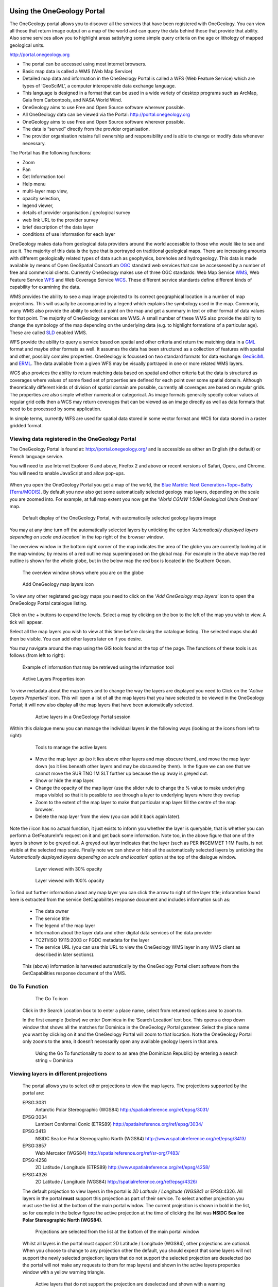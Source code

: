Using the OneGeology Portal
===========================

.. todo::
   Currently taken WMS cookbook 1.4 text removing over-technical detail. Needs to have a general intro to the different kinds of service (WMS, WFS and WCS) service and what sort of things you might be able to  do with them. Probably not covering the kinds of data (traditional geol map, boreholes, minerals) in this section? Should make a generic list of the sorts of functionality a client may provide so can refer to this under each item. Need to consider whether we can actually maintain detailed instructions on more than a couple of examples. And should we? Should be able just to point to software's own documentation on using OGC services. Maybe just make a list with pointer to home page, specific documentation package may have for OGC services (should be standard stuff these days) and any gotchas/special considerations we have noticed for particular examples. The target audience for this section could include a range of levels of IT and geological knowledge and include people just using the services and service providers who also need to understand how their services can be made use of.

.. todo::

   Below introductory paragraph should probably point to some general OneGeology introduction elsewhere on www.onegeology.org to explain the range of data and purpose of OneGeology. We may need to get it written if it doesn't exist right now. We want to refer to purpose, kinds of data that are available or will be in future. This page is where the kinds of viewing, data query etc. that can be done will be introduced.

.. todo::

   List the other parts of www.onegeology.org that will link directly to here. At the moment a sidebar sub-menu "Technical detail for participants" -> "How to use a OneGeology service" and some links from other pages. Also the page http://onegeology.org/portal/portal_uses.html has links to various client pages but it all seems a bit of a repetitive anomaly and something that should be entirely replaced by content here.

The OneGeology portal allows you to discover all the services that have been registered with OneGeology. You can view all those that return image output on a map of the world and can query the data behind those that provide that ability. Also some services allow you to highlight areas satisfying some simple query criteria on the age or lithology of mapped geological units.

http://portal.onegeology.org

- The portal can be accessed using most internet browsers.
- Basic map data is called a WMS (Web Map Service)
- Detailed map data and information in the OneGeology Portal is called a WFS (Web Feature Service) which are types of ‘GeoSciML’, a computer interoperable data exchange language.
- This language is designed in a format that can be used in a wide variety of desktop programs such as ArcMap, Gaia from Carbontools, and NASA World Wind.
- OneGeology aims to use Free and Open Source software wherever possible.
- All OneGeology data can be viewed via the Portal: http://portal.onegeology.org
- OneGeology aims to use Free and Open Source software wherever possible.
- The data is “served” directly from the provider organisation.
- The provider organisation retains full ownership and responsibility and is able to change or modify data whenever necessary.

The Portal has the following functions:

- Zoom
- Pan
- Get Information tool
- Help menu
- multi-layer map view,
- opacity selection,
- legend viewer,
- details of provider organisation / geological survey
- web link URL to the provider survey
- brief description of the data layer
- conditions of use information for each layer


OneGeology makes data from geological data providers around the world accessible to those who would like to see and use it. The majority of this data is the type that is portrayed on traditional geological maps. There are increasing amounts with different geologically related types of data such as geophysics, boreholes and hydrogeology. This data is made available by means of Open GeoSpatial Consortium `OGC <http://www.opengeospatial.org>`_ standard web services that can be accessesed by a number of free and commercial clients. Currently OneGeology makes use of three OGC standards: Web Map Service `WMS <http://www.opengeospatial.org/standards/wms>`_, Web Feature Service `WFS <http://www.opengeospatial.org/standards/wfs>`_ and Web Coverage Service `WCS <http://www.opengeospatial.org/standards/wcs>`_. These different service standards define different kinds of capability for examining the data.

WMS provides the ability to see a map image projected to its correct geographical location in a number of map projections. This will usually be accompanied by a legend which explains the symbology used in the map. Commonly, many WMS also provide the ability to select a point on the map and get a summary in text or other format of data values for that point. The majority of OneGeology services are WMS. A small number of these WMS also provide the ability to change the symbology of the map depending on the underlying data (e.g. to highlight formations of a particular age). These are called `SLD <http://www.opengeospatial.org/standards/sld>`_ enabled WMS.

WFS provide the ability to query a service based on spatial and other criteria and return the matching data in a `GML <http://www.opengeospatial.org/standards/gml>`_ format and maybe other formats as well. It assumes the data has been structured as a collection of features with spatial and other, possibly complex properties. OneGeology is focussed on two standard formats for data exchange: `GeoSciML <http://www.geosciml.org>`_ and `ERML <http://www.earthresourceml.org/>`_. The data available from a given WFS may be visually portrayed in one or more related WMS layers.

WCS also provices the ability to return matching data based on spatial and other criteria but the data is structured as coverages where values of some fixed set of properties are defined for each point over some spatial domain. Although theoretically different kinds of division of spatial domain are possible, currently all coverages are based on regular grids. The properties are also simple whether numerical or categorical. As image formats generally specify colour values at regular grid cells then a WCS may return coverages that can be viewed as an image directly as well as data formats that need to be processed by some application.

In simple terms, currently WFS are used for spatial data stored in some vector format and WCS for data stored in a raster gridded format.

.. todo::

   Should we also mention the CSW for searching metadata about the services in the above list?

Viewing data registered in the OneGeology Portal
-------------------------------------------------

The OneGeology Portal is found at: http://portal.onegeology.org/ and is accessible as either an English (the default) or French language service.

You will need to use Internet Explorer 6 and above, Firefox 2 and above or recent versions of Safari, Opera, and Chrome. You will need to enable JavaScript and allow pop-ups.

   .. todo::

      Need to find an updated link for Blue Marble

When you open the OneGeology Portal you get a map of the world, the `Blue Marble: Next Generation+Topo+Bathy (Terra/MODIS) <http://visibleearth.nasa.gov/view_detail.php?id=7105>`_. By default you now also get some automatically selected geology map layers, depending on the scale you are zoomed into. For example, at full map extent you now get the ‘*World CGMW 1:50M Geological Units Onshore*’ map.

.. figure:: images/newsiteR.jpg
      :width: 600
      :alt: Default display of the OneGeology Portal, with automatically selected geology layers

      Default display of the OneGeology Portal, with automatically selected geology layers image

You may at any time turn off the automatically selected layers by unticking the option ‘*Automatically displayed layers depending on scale and location*’ in the top right of the browser window.

The overview window in the bottom right corner of the map indicates the area of the globe you are currently looking at in the map window, by means of a red outline map superimposed on the global map. For example in the above map the red outline is shown for the whole globe, but in the below map the red box is located in the Southern Ocean.

.. figure:: images/overviewWinr.jpg
      :width: 600
      :alt: The overview window shows where you are on the globe

      The overview window shows where you are on the globe

.. figure:: images/AddLayer.jpg
      :width: 600
      :alt: Click the Add OneGeology map layers icon to open the OneGeology Portal catalogue map layer listing

      Add OneGeology map layers icon

To view any other registered geology maps you need to click on the ‘*Add OneGeology map layers*’ icon to open the OneGeology Portal catalogue listing.

.. figure:: images/newsiteAddLayersR.jpg
      :width: 600
      :alt: OneGeology Portal catalogue map layers listed by Geographic area. Use the options in this window to control which maps are displayed, and how they are displayed

	OneGeology Portal catalogue map layers listed by Geographic area. Use the options in this window to control which maps are displayed, and how they are displayed

Click on the + buttons to expand the levels. Select a map by clicking on the box to the left of the map you wish to view. A tick will appear.

Select all the map layers you wish to view at this time before closing the catalogue listing. The selected maps should then be visible. You can add other layers later on if you desire.

You may navigate around the map using the GIS tools found at the top of the page. The functions of these tools is as follows (from left to right):

.. figure:: images/IconsGIS.jpg
      :height: 915
      :alt: GIS tools

      GIS tools

   * Zoom in — click on this image and then click on the world background map to zoom in centred on the clicked location. Click and drag a rectangle to zoom to a specific area.
   * Zoom out — click on this image and then click on the world background map to zoom out centred on the clicked location. Click and drag a rectangle to zoom out from a specific area
   * View full global extent — click this image to start again with a view of the full world background map.
   * Pan by clicking and dragging the map to move — click this image and then click and drag on the map to move to a different area (north, west, etc)
   * Return back to previous map view
   * If you have gone back to a previous view, you may use this tool to go forward.
   * Use this tool to get more information about the active map layers (this is termed a GetFeatureInfo request). Select the tool and click the map to open up a new window with detailed information about the geology at that point. The information returned and format of the information varies from map to map and layer to layer dependant upon how much information the provider organization wishes to display and the capabilities of the service.

.. figure:: images/GetFInfoR.jpg
      :alt: Example of information that may be retrieved using the information tool
      :width: 600

      Example of information that may be retrieved using the information tool

.. figure:: images/ViewProps.jpg
      :width: 50
      :height: 50
      :alt: Active Layers Properties icon

      Active Layers Properties icon

To view metadata about the map layers and to change the way the layers are displayed you need to Click on the ‘*Active Layers Properties*’ icon. This will open a list of all the map layers that you have selected to be viewed in the OneGeology Portal; it will now also display all the map layers that have been automatically selected.

   .. figure:: images/activelayers1r.jpg
      :width: 600
      :alt: Active layers in a OneGeology Portal session

      Active layers in a OneGeology Portal session

Within this dialogue menu you can manage the individual layers in the following ways (looking at the icons from left to right):

   .. figure:: images/activelayers1detail.jpg
      :width: 500
      :alt: Tools to manage the active layers

      Tools to manage the active layers

   * Move the map layer up (so it lies above other layers and may obscure them), and move the map layer down (so it lies beneath other layers and may be obscured by them).  In the figure we can see that we cannot move the SUR TNO 1M SLT further up because the up away is greyed out.
   * Show or hide the map layer.
   * Change the opacity of the map layer (use the slider rule to change the % value to make underlying maps visible) so that it is possible to see through a layer to underlying layers where they overlap
   * Zoom to the extent of the map layer to make that particular map layer fill the centre of the map browser.
   * Delete the map layer from the view (you can add it back again later).

Note the *i* icon has no actual function, it just exists to inform you whether the layer is queryable, that is whether you can perform a GetFeatureInfo request on it and get back some information.  Note too, in the above figure that one of the layers is shown to be greyed out.  A greyed out layer indicates that the layer (such as PER INGEMMET 1:1M Faults, is not visible at the selected map scale.  Finally note we can show or hide all the automatically selected layers by unticking the ‘*Automatically displayed layers depending on scale and location*’ option at the top of the dialogue window.

   .. figure:: images/9.jpg
      :width: 600
      :alt: Layer viewed with 30% opacity
      :figclass: right

      Layer viewed with 30% opacity

   .. figure:: images/8.jpg
      :width: 600
      :alt: Layer viewed with 100% opacity
      :figclass: left

      Layer viewed with 100% opacity

To find out further information about any map layer you can click the arrow to right of the layer title; inforamtion found here is extracted from the service GetCapabilites response document and includes information such as:

   * The data owner
   * The service title
   * The legend of the map layer
   * Information about the layer data and other digital data services of the data provider
   * TC211/ISO 19115:2003 or FGDC metadata for the layer
   * The service URL (you can use this URL to view the OneGeology WMS layer in any WMS client as described in later sections).

   .. figure:: images/GetCapInfoR.jpg
      :width: 600
      :alt: Example of GetCapabilities data that may be obtained from the Active Layer properties dialogue, with pop-up legend from the Legend link

       Example of GetCapabilities data that may be obtained from the Active Layer properties dialogue, with pop-up legend from the Legend link

   .. figure:: images/GetCapInfoR2.jpg
      :width: 600
      :alt: Example of GetCapabilities data that may be obtained from the Active Layer properties dialogue, with pop-up legend from the Legend link

       Example of GetCapabilities data that may be obtained from the Active Layer properties dialogue, with pop-up legend from the Legend link


   This (above) information is harvested automatically by the OneGeology Portal client software from the GetCapabilities response document of the WMS.

Go To Function
---------------

   .. figure:: images/searchlocation.jpg
      :width: 500
      :alt: The Go To icon

      The Go To icon

   Click in the Search Location box to to enter a place name, select from returned options area to zoom to.

   In the first example (below) we enter Dominica in the ‘Search Location’ text box.  This opens a drop down window that shows all the matches for Dominica in the OneGeology Portal gazeteer.  Select the place name you want by clicking on it and the OneGeology Portal will zoom to that location.  Note the OneGeology Portal only zooms to the area, it doesn’t necessarily open any available geology layers in that area.

   .. figure:: images/gotodomTr.jpg
      :width: 600
      :alt: Using the Go To functionality to zoom to an area (the Dominican Republic) by entering a search string

      Using the Go To functionality to zoom to an area (the Dominican Republic) by entering a search string ~ Dominica


Viewing layers in different projections
----------------------------------------

   The portal allows you to select other projections to view the map layers.  The projections supported by the portal are:

   EPSG:3031
     Antarctic Polar Stereographic (WGS84) http://spatialreference.org/ref/epsg/3031/
   EPSG:3034
     Lambert Conformal Conic (ETRS89) http://spatialreference.org/ref/epsg/3034/
   EPSG:3413
     NSIDC Sea Ice Polar Stereographic North (WGS84) http://www.spatialreference.org/ref/epsg/3413/
   EPSG:3857
     Web Mercator (WGS84) http://spatialreference.org/ref/sr-org/7483/
   EPSG:4258
     2D Latitude / Longitude (ETRS89) http://www.spatialreference.org/ref/epsg/4258/
   EPSG:4326
     2D Latitude / Longitude (WGS84) http://spatialreference.org/ref/epsg/4326/

   The default projection to view layers in the portal is *2D Latitude / Longitude (WGS84)* or EPSG:4326.  All layers in the portal **must** support this projection as part of their service.  To select another projection you must use the list at the bottom of the main portal window.  The current projection is shown in bold in the list, so for example in the below figure the active projection at the time of clicking the list was **NSIDC Sea Ice Polar Stereographic North (WGS84)**.

   .. figure:: images/ChangingProjection.jpg
      :width: 403
      :height: 162
      :alt: Projections are selected from the list at the bottom of the main portal window

      Projections are selected from the list at the bottom of the main portal window

   Whilst all layers in the portal must support 2D Latitude / Longitude (WGS84), other projections are optional.  When you choose to change to any projection other the default, you should expect that some layers will not support the newly selected projection; layers that do not support the selected projection are deselected (so the portal will not make any requests to them for map layers) and shown in the active layers properties window with a yellow warning triangle.

   .. figure:: images/LayersWithoutProjectionRequested.jpg
      :width: 400
      :alt: Active layers that do not support the projection are deselected and shown with a warning triangle

      Active layers that do not support the projection are deselected and shown with a warning triangle

   In many cases viewing the OneGeology layers in the default projection is sufficient, but in some cases, for example when you are dealing with layers close to the poles, a differnt projection better shows the data.  For example compare the two images below showing map layers for Antarctica and surrounding regions.  In the first example we have the default projection that shows Antarctica as a distorted strip of land at the  bottom of the flattened globe.

   .. figure:: images/defaultViewSouthernHemisphere.jpg
      :width: 600
      :alt: Map layers from the Southern hemisphere showing in the the standard 2D Latitude / Longitude (WGS84) ~ EPSG:4326 projection

      Map layers from the Southern hemisphere showing in the the standard 2D Latitude / Longitude (WGS84) ~ EPSG:4326 projection

   In the second example, we have the same map layers shown in *the Antarctic Polar Stereographic (WGS84)* projection that shows Antarctica as it should be, as a single land mass.  Note that the portal uses a different backdrop for this projection than that used for the default projection, namely the `Landsat Image Mosaic of Antarctica (LIMA). <https://lima.usgs.gov>`_ Note too that this LIMA backdrop does not extend much further than the Antarctica land mass, so whilst there are map layers that support this projection other than Antarctica, for example the Falkland Islands (Malvinas) layers, there is currently no backdrop for these map layer extents.

   .. figure:: images/Antarctic-projection-example2.jpg
      :width: 600
      :alt: Map layers from the Southern hemisphere showing in the Antarctic Polar Stereographic (WGS84) ~ EPSG:3031 projection

      Map layers from the Southern hemisphere showing in the Antarctic Polar Stereographic (WGS84) ~ EPSG:3031 projection

   Examples of other map layers in other projections are shown below:

   NSIDC Sea Ice Polar Stereographic North (WGS84)

   .. figure:: images/NSIDC-projection-exampleCropped.jpg
      :width: 600
      :alt: Map layer displayed in NSIDC Sea Ice Polar Stereographic North (WGS84) projection

      Map layer displayed in NSIDC Sea Ice Polar Stereographic North (WGS84) projection

   Web Mercator (WGS84)

   .. figure:: images/SphericalMercator-example.jpg
      :width: 600
      :alt: Map layers displayed in Web Mercator (WGS84) projection

      Map layers displayed in Web Mercator (WGS84) projection

   2D Latitude / Longitude (ETRS89)

   .. figure:: images/ETRS89-2D-example.jpg
      :width: 600
      :alt: Map layers displayed in 2D Latitude / Longitude (ETRS89) projection

      Map layers displayed in 2D Latitude / Longitude (ETRS89) projection

Note that when using the ETRS-89 based projections you will not be able to zoom out (or pan the map) wider than than the intended extent of the projection.

Reviewing external map data
----------------------------

   You may also use the OneGeology Portal client to review other WMS services, either as check of your own service before requesting that it is added to the OneGeology Portal catalogue, or to view any other data services that you discover.

   You add additional WMS services using the ‘Add external layers’ option and adding the service URL (without any request parameters).

   .. figure:: images/ViewExternals1r.jpg
      :width: 400
      :alt: Using the Add external layers functionality.  Use this to review your own map service before requesting it to be formally added to the OneGeology Portal

      Using the Add external layers functionality.  Use this to review your own map service before requesting it to be formally added to the OneGeology Portal

   Select the layers you want to display in the OneGeology Portal by ticking the boxes on the left of the layer name.  You can also select the WMS version (i.e. either version 1.3.0 or version 1.1.1) you would like to view (or test), by using the radio buttons on the right of the layer name.

   A service or layer added using the external layers functionality is only visible to you, and is only available for your active session.

Exporting to Keyhole Markup Language (KML)
------------------------------------------

   *KML* is a file format used to display geographic data in an Earth browser such as Google Earth, Google Maps. It is an XML–based language schema for expressing geographic annotation and visualization on existing or future Web-based, two-dimensional maps and  three-dimensional Earth browsers. KML was developed for use with Google Earth, which was originally named Keyhole Earth Viewer. It was created by Keyhole Inc, which was acquired by Google in 2004, but is now an internationally recognized standard by the Open Geospatial Consortium (OGC) in it’s version 2.2 form.

   You may export the contents of any active map service to KML to allow you to view those layers in Google Earth (or other applications that support the KML format).

   * Click the Save KML context button
   * Enter a file name of your choice that you will save the KML as, and click OK.

   .. figure:: images/Save2KML1r.jpg
      :width: 400
      :alt: Using the Export to KML option to view your map in Google Earth

      Using the Export to KML option to view your map in Google Earth

   Once the KML file has been created you can save it or choose to immediately open the data in Google Earth.

Creating and using Web Map Context (WMC) documents
--------------------------------------------------

   Saving your current OneGeology Portal view as a Web Map Context document is an easy way to save your personal data view and allows you to open the same view again at a later date.  This avoids the need to keep adding layers to the view each time you enter the OneGeology Portal. This is most useful if viewing a large number of layers at any one time.

   This also allows you to share your map session with other people, either by giving them a copy of the file, or by making the file available on a public web server.

   ‘\ `Web Map Context Documents <http://www.opengeospatial.org/standards/wmc>`_\ ’ is an OGC specification and any WMC document created in the OneGeology Portal should be usable in a number of client software applications.

Saving your context file
^^^^^^^^^^^^^^^^^^^^^^^^^^^^^

   * Click the Save WMC context button to create a WMC document
   * Enter a file name of your choice that you will save the WMC as, and click OK.

   Note when naming your Web Map Context document(which is in XML format) you should provide only the name and not the file ending, for example, if you name a file ‘*IrelandGeology*’ in the dialog box the resultant file will be called ‘*IrelandGeology.xml*’. If you do add a file ending you will still get an .xml file suffix, for example if you name your file ‘*IrelandGeology.wmc*’ the resultant file will be called ‘*IrelandGeology.wmc.xml*’

   .. figure:: images/Save2wmcR.jpg
      :width: 400
      :alt: Using the Save WMC context option to save your map settings

      Using the Save WMC context option to save your map settings

   This will create a Web Map Context document containing all the geology maps you currently have added to the OneGeology Portal and the Blue Marble base layer, but will not currently add any of the layers that were automatically selected.

Opening a Web Map Context file in the OneGeology Portal
^^^^^^^^^^^^^^^^^^^^^^^^^^^^^^^^^^^^^^^^^^^^^^^^^^^^^^^^

   To open a Web Map Context document in the OneGeology Portal, you need to select the ‘*Load a WMC context*’ menu option (folder icon)

   You have the choice to ‘*Load a Context file (WMC)*’ that you have already saved on your PC, or to use a ‘*Context URL*’, that is a Web Map Context file that has been made available on some web server (as in this figure example).  You also have the option to keep the layers that are already loaded in you map, or to just view the layers in the context file (which is the default option).  Note that currently you still get the automatically selected layers showing, even if you chose not to keep the layers already added.

   .. figure:: images/loadWMC.jpg
      :width: 400
      :alt: Loading a Web Map Context document

      Loading a Web Map Context document

   When you have made your selection, click the ‘*Load*’ button to load the context file and view the saved map session.

   Alternatively you can use the external Web Map Context URL as a parameter value to append to the OneGeology Portal URL, to automatically open the map session captured in context file.  This functionality is particularly useful if you want to provide a link to the OneGeology Portal (on a website or in an email to someone) with your map automatically showing.

   To do this you need to send a request like:

   `f |url| <http://portal.onegeology.org/?language=eng&method=addExternalContext&url=http://ogc.bgs.ac.uk/wmc/IrelandGeologyEdited-wmc.xml>`_

   .. |url| raw:: html

      http://portal.onegeology.org/?<br/>
      language=eng&amp;<br/>
      method=addExternalContext&amp;<br/>
      url=http://ogc.bgs.ac.uk/wmc/IrelandGeologyEdited-wmc.xml


Opening a WMC file in other clients
^^^^^^^^^^^^^^^^^^^^^^^^^^^^^^^^^^^^

   Other clients are known to support Web Map Context documents, for example we could load the example file (http://ogc.bgs.ac.uk/wmc/IrelandGeologyEdited-wmc.xml) in an OpenLayers client like the one at http://openlayers.org/dev/examples/wmc.html.  Here we need to copy the contents of the file into the form window and click on the ‘*read as new map*’ button to view our map.

   .. figure:: images/WMConOLr.jpg
      :width: 600
      :alt: Using a OneGeology Portal WMC document in an OpenLayers client

      Using a OneGeology Portal WMC document in an OpenLayers client

Known issues
^^^^^^^^^^^^

   If when you load your Web Map Context file you get an error, you should check that the file has the correct XML header, this is because some browsers are known to add an additional XML line at the top of the document when creating the file.  So if you see the following lines at the top of your document:

   .. code-block:: xml

      <?xml version="1.0" encoding="utf-8" ?>
        <?xml version="1.0"?>

   You will need to edit it so that is appears as:

   .. code-block:: xml

      <?xml version="1.0" encoding="utf-8" ?>

Using the analysis tools
----------------------------------

We may use the ‘*Active Layers Properties*’ to discover further information about any of our active layers in a map session.  Information that may be revealed in this dialogue is that the layer is available for ‘*Analysis*’, as in the below example.

.. figure:: images/ThematicAnal.jpg
   :width: 600
   :alt: Layer properties dialogue, showing analysis functionality is available in an active layer.

   Layer properties dialogue, showing analysis functionality is available in an active layer.

The thematic analysis tool has two principal functions.  The first is an analysis of map features available in an associated GeoSciML WFS, (Supported v4.0 and v3.2);

Click on the ‘*Analysis*’ button to show the options available for the layer.  For example for the New Zealand service layer, "NZL GNS 1:1M Geological Units (GeoSciML WFS)", there is a *Portrayal* service and *Statistics* functionality enabled.

.. figure:: images/ThematicAnalysisSelection.jpg
   :width: 600
   :alt: Thematic analysis options dialog

   Thematic analysis options dialog

GeoSciML-Portrayal
^^^^^^^^^^^^^^^^^^^

The analysis tool offers you two ways to filter your map, you can filter by lithology or you can filter by age via nested hierarchical dropdowns. The initial view shows the top level filters, simply "Filter by lithology" and "Filter by age".

If we select "Filter by lithology" we will see a search bar and heirarchical nested GeoSciML vocablary, starting at "*Compound material*"

.. figure:: images/ThematicAnalysisQueryBuilder.jpg
   :width: 600
   :alt: The portrayal analysis query builder window

   The portrayal analysis query builder window

The values for the lithology filter options are taken from the `CGI Simple Lithology controlled vocabulary <http://resource.geosciml.org/static/vocabulary/cgi/201211/simplelithology.html>`_.

and in the age filter window the initial view shows the ‘*Phanerozoic*’ and ‘*Precambrian*’ options.
These options reflect the structure of the underlying controlled vocabularies.

The values for the age filter options come from the ICS 2012 Geologic timescale vocabularies, for example, `Phanerozoic <http://resource.geosciml.org/classifier/ics/ischart/Phanerozoic>`_ or `Precambrian <http://resource.geosciml.org/classifier/ics/ischart/Precambrian>`_.

In any window you can refine your selection by drilling down into the hierarchy, and then clicking on an option box to make your filter selection. In the above figure example, we have expanded the lithology view options by first clicking on the white arrow next to the ‘*Compound material*’ option (the arrow turns black on such a selection).  Similarly, we have expanded the age filter options by first selecting the ‘*Phanerozoic*’ then ‘*Paleozoic*’.  We haven’t yet made any selection on what we want to filter, but instead we are just exploring the available options by which we could filter.

.. figure:: images/ThematicAnalysisQueryBuilderSearch.jpg
   :width: 400
   :alt: Searching the controlled vocabularies

   Searching the controlled vocabularies

As well as drilling down through the hierarchy progressively to find the term you wish to filter by, you can also search for terms directly by entering the search term in the box at the top of the respective Age and Lithology windows, then clicking the magnifying glass icon.  For example in the above example we have searched the Lithology vocabulary for ‘*Sand*’ and the Age vocabularies for the term ‘*Tonian*’.   To search for another term use the X icon to clear the old search term, or just start typing a new term in the search window. Note that even though there are exact matches for both terms the search shows partial matches as well.  Again, at this stage we have not made any selection by which to filter.


.. figure:: images/ThematicAnalysisSelectionByAge.jpg
   :width: 400
   :alt: Generating an automatic SLD file to filter by age (Pleistocene) in the Delaware WMS

   Generating an automatic SLD file to filter by age (Pleistocene) in the Delaware WMS

In this (above) example we have selected the Delaware WMS service ‘*US-DE DGS 100k Surficial Geology*’ layer, which has GeoSciML-Portrayal v2.0 attribution.  We then decided to filter by age, looking to view only those geology polygons that are attributed as belonging to the Pleistocene (by ticking the options window to the left of the term).  Then we select a colour with which to apply to all the polygons that match the age criteria, the tool generates an external SLD file like the one below:

    .. code-block:: xml

       <sld:StyledLayerDescriptor
       version="1.0.0"
       xmlns="http://www.opengis.net/ogc"
       xmlns:sld="http://www.opengis.net/sld"
       xmlns:ogc="http://www.opengis.net/ogc"
       xmlns:gml="http://www.opengis.net/gml"
       xmlns:xsi="http://www.w3.org/2001/XMLSchema-instance"
       xsi:schemaLocation="http://www.opengis.net/sld
         http://schemas.opengis.net/sld/1.0.0/StyledLayerDescriptor.xsd">
         <sld:NamedLayer>
           <sld:Name>US-DE_DGS_100k_Surficial_Geology</sld:Name>
             <sld:UserStyle>
               <sld:FeatureTypeStyle>
                 <sld:Rule>
                   <ogc:Filter>
                     <ogc:Or>
                       <ogc:PropertyIsEqualTo>
                         <ogc:PropertyName>representativeAge_uri</ogc:PropertyName>
                         <ogc:Literal>
                           http://resource.geosciml.org/classifier/ics/ischart/Pleistocene
                         </ogc:Literal>
                       </ogc:PropertyIsEqualTo>
                       <ogc:PropertyIsEqualTo>
                         <ogc:PropertyName>representativeAge_uri</ogc:PropertyName>
                         <ogc:Literal>
                           http://resource.geosciml.org/classifier/ics/ischart/Calabrian
                         </ogc:Literal>
                       </ogc:PropertyIsEqualTo>
                       <ogc:PropertyIsEqualTo>
                         <ogc:PropertyName>representativeAge_uri</ogc:PropertyName>
                         <ogc:Literal>
                           http://resource.geosciml.org/classifier/ics/ischart/Gelasian
                         </ogc:Literal>
                       </ogc:PropertyIsEqualTo>
                       <ogc:PropertyIsEqualTo>
                         <ogc:PropertyName>representativeAge_uri</ogc:PropertyName>
                         <ogc:Literal>
                           http://resource.geosciml.org/classifier/ics/ischart/Ionian
                         </ogc:Literal>
                       </ogc:PropertyIsEqualTo>
                       <ogc:PropertyIsEqualTo>
                         <ogc:PropertyName>representativeAge_uri</ogc:PropertyName>
                         <ogc:Literal>
                           http://resource.geosciml.org/classifier/ics/ischart/UpperPleistocene
                         </ogc:Literal>
                       </ogc:PropertyIsEqualTo>
                     </ogc:Or>
                   </ogc:Filter>
                 <sld:PolygonSymbolizer>
                   <sld:Fill>
                     <sld:CssParameter name="fill">#3366FF</sld:CssParameter>
                   </sld:Fill>
                 </sld:PolygonSymbolizer>
               </sld:Rule>
             </sld:FeatureTypeStyle>
           </sld:UserStyle>
         </sld:NamedLayer>
       </sld:StyledLayerDescriptor>

When this external customized SLD file has been generated for our age filter selection, the OneGeology Portal then makes a new `GetMap request referencing this SLD <http://maps.dgs.udel.edu/geoserver/DGS_Surficial_and_Contact_Geology/wms?service=WMS&TRANSPARENT=TRUE&version=1.3.0&request=GetMap&STYLES=&EXCEPTIONS=INIMAGE&FORMAT=image/png&CRS=EPSG%3A4326&SLD=http%3A%2F%2Fogc.bgs.ac.uk%2Fsld%2F20130628_1372432351566_OpenLayers.Layer.WMS_991.sld&SAVEDLAYERS=US-DE_DGS_100k_Surficial_Geology&BBOX=39.57931760121924,-75.79289049774037,39.784397224903465,-75.45691470533502&WIDTH=1250&HEIGHT=763&>`_ for our area of selection like:

  .. code-block:: text

      http://maps.dgs.udel.edu/geoserver/DGS_Surficial_and_Contact_Geology/wms?
        SERVICE=WMS&
        TRANSPARENT=TRUE&
        VERSION=1.3.0&
        REQUEST=GetMap&
        STYLES=&
        EXCEPTIONS=INIMAGE&
        FORMAT=image/png&
        CRS=EPSG%3A4326&
        SLD=http://portal.onegeology.org/slds/20130628_1372432351566_OpenLayers.Layer.WMS_991.sld&
        SAVEDLAYERS=US-DE_DGS_100k_Surficial_Geology&
        BBOX=39.57931760121924,-75.79289049774037,39.784397224903465,-75.45691470533502&
        WIDTH=1250&
        HEIGHT=763&

The resultant custom map (with the GeoSciML-Portrayal filter for Pleistocene polygons applied) is shown below:

      .. figure:: images/ThematicAnalysisSelectionByAgeResult.jpg
         :width: 600
         :alt: Pleistocene geology polygons

         Pleistocene geology polygons

Similarly, we could filter for some other GeoSciML-Portrayal attribution in the map, such as lithology, or a combination of lithology and age.

The generated external SLD will be available on the OneGeology portal server for a least one day, but no longer than one week.  In the age filter example above we have taken a copy of the generated SLD and put it on the BGS WMS server for long term reference.

ERML-Lite-Portrayal
^^^^^^^^^^^^^^^^^^^

The analysis window offers you

.. figure:: images/ERML1.JPG
   :width: 600
   :alt: ERML layer displayed

   ERML layer displayed

.. figure:: images/ERML2.JPG
   :width: 600
   :alt: ERML layer analysis tab highlighted

   ERML layer analysis tab highlighted

.. figure:: images/ERML3.JPG
   :width: 400
   :alt: ERML Analysis tab detail

   ERML Analysis tab detail

.. figure:: images/ERML4.JPG
   :width: 600
   :alt: ERML Analysis tab - selection of commodity - Copper

   ERML Analysis tab - selection of commodity - Copper

.. figure:: images/ERML5.JPG
   :width: 300
   :alt: ERML Analysis tab - selection of commodity - Copper. Portrayal button location.

   ERML Analysis tab - selection of commodity - Copper. Portrayal button location.

.. figure:: images/ERML6.JPG
   :width: 600
   :alt:  ERML Analysis results of Copper selection.

   ERML Analysis results of Copper selection

.. figure:: images/ERML7.JPG
   :width: 600
   :alt: ERML Analysis results of deposit selection.

   ERML Analysis results of deposit selection.

Summary Statistics
^^^^^^^^^^^^^^^^^^^

The statistics functionality (Full statistics and Lithology statistics) of the Thematic analysis tools are coupled to a WFS associated with a WMS Layer, as identified by the presence of a **GeoSciML32_wfs_age_or_litho_queryable** keyword in the layer metadata

If the OneGeology Portal detects that your selected layer has an associated GeoSciML v3.2 WFS, then when you open the Thematic analysis window you will see the Full statistics, and Lithology statistics buttons will be highlighted in green, if not the buttons will be greyed out and you will not be able to use these analyses tools.

.. figure:: images/STATS1.JPG
   :width: 600
   :alt: ERML Analysis results of deposit selection.

   ERML Analysis results of deposit selection.

.. figure:: images/STATS2.JPG
   :width: 600
   :alt: ERML Analysis results of deposit selection.

   ERML Analysis results of deposit selection.

.. figure:: images/STATS3.JPG
   :width: 600
   :alt: ERML Analysis results of deposit selection.

   ERML Analysis results of deposit selection.

.. figure:: images/STATS4.JPG
   :width: 600
   :alt: ERML Analysis results of deposit selection.

   ERML Analysis results of deposit selection.

.. figure:: images/STATS5.JPG
   :width: 600
   :alt: ERML Analysis results of deposit selection.

   ERML Analysis results of deposit selection.

.. figure:: images/STATS6.JPG
   :width: 600
   :alt: ERML Analysis results of deposit selection.

   ERML Analysis results of deposit selection.

.. figure:: images/STATS7.JPG
   :width: 600
   :alt: ERML Analysis results of deposit selection.

   ERML Analysis results of deposit selection.

.. figure:: images/STATS8.JPG
   :width: 600
   :alt: ERML Analysis results of deposit selection.

   ERML Analysis results of deposit selection.

.. figure:: images/StatsButtons.jpg
   :width: 402
   :height: 62
   :alt: Thematic analysis window showing that statistical analysis is available for the selected layer

   Thematic analysis window showing that statistical analysis is available for the selected layer


Full statistics
^^^^^^^^^^^^^^^^

Make your filter selection, by age or lithology, in the same way as described for the GeoSciML-Portrayal section.  In the below example we have first selected the ‘*Full statistics*’ option button, then searched for the Lithology term ‘*Breccia*’, selecting the broad term as the filter keyword.  We now have two options, we can opt to ‘*Download the GeoSciML*’, or we can view the Full statistics.

.. figure:: images/FullStatsBrecciaScotland.jpg
   :width: 962
   :height: 730
   :alt: Full statistics query: Breccia in a region of Scotland

   Full statistics query: Breccia in a region of Scotland

If you select the ‘*Download the GeoSciML*’ button, the portal will generate a WFS filter query that covers the selected area and the query term and send that query to the WFS server.  It then retrieves the result and you should get the option (depending on your browser settings) of either downloading the resultant GeoSciML, or viewing in your browser.

`Example GeoSciML download request for Breccia in a region of Scotland <http://portal.onegeology.org/ProxyWFSTools.jsp?request=gsmlbbox&bbox=55.07762036519571,-4.54515462888095,55.78778525593572,-3.516434912749198&srs=EPSG:4326&url=http%3A//ogc.bgs.ac.uk/digmap625k_gsml32_insp_gs/wfs%3F&typename=gsml%3AMappedFeature&version=2.0.0&filter=%3Cfes%3AOr%3E%3Cfes%3APropertyIsEqualTo%3E%3Cfes%3AValueReference%3Egsml%3Aspecification/gsmlgu%3AGeologicUnit/gsmlgu%3Acomposition/gsmlgu%3ACompositionPart/gsmlgu%3Amaterial/gsmlem%3ARockMaterial/gsmlem%3Alithology/@xlink%3Ahref%3C/fes%3AValueReference%3E%3Cfes%3ALiteral%3Ehttp%3A//resource.geosciml.org/classifier/cgi/lithology/breccia%3C/fes%3ALiteral%3E%3C/fes%3APropertyIsEqualTo%3E%3Cfes%3APropertyIsEqualTo%3E%3Cfes%3AValueReference%3Egsml%3Aspecification/gsmlgu%3AGeologicUnit/gsmlgu%3Acomposition/gsmlgu%3ACompositionPart/gsmlgu%3Amaterial/gsmlem%3ARockMaterial/gsmlem%3Alithology/@xlink%3Ahref%3C/fes%3AValueReference%3E%3Cfes%3ALiteral%3Ehttp%3A//inspire.ec.europa.eu/codelist/LithologyValue/breccia%3C/fes%3ALiteral%3E%3C/fes%3APropertyIsEqualTo%3E%3C/fes%3AOr%3E>`_. The full request query is shown below in a fragmented style for easier reading:

.. code-block:: text

   http://portal.onegeology.org/ProxyWFSTools.jsp?
     request=gsmlbbox&
     bbox=55.07762036519571,-4.54515462888095,55.78778525593572,-3.516434912749198&
     srs=EPSG:4326&
     url=http%3A//ogc.bgs.ac.uk/digmap625k_gsml32_insp_gs/wfs%3F&
     typename=gsml%3AMappedFeature&
     version=2.0.0&
     filter=
       %3Cfes%3AOr%3E
           %3Cfes%3APropertyIsEqualTo%3E
               %3Cfes%3AValueReference%3E
                   gsml%3Aspecification/
                   gsmlgu%3AGeologicUnit/
                   gsmlgu%3Acomposition/
                   gsmlgu%3ACompositionPart/
                   gsmlgu%3Amaterial/
                   gsmlem%3ARockMaterial/
                   gsmlem%3Alithology/
                   @xlink%3Ahref
               %3C/fes%3AValueReference%3E
               %3Cfes%3ALiteral%3E
                   http%3A//resource.geosciml.org/classifier/cgi/lithology/breccia
               %3C/fes%3ALiteral%3E
           %3C/fes%3APropertyIsEqualTo%3E
           %3Cfes%3APropertyIsEqualTo%3E
               %3Cfes%3AValueReference%3E
                   gsml%3Aspecification/
                   gsmlgu%3AGeologicUnit/
                   gsmlgu%3Acomposition/
                   gsmlgu%3ACompositionPart/
                   gsmlgu%3Amaterial/
                   gsmlem%3ARockMaterial/
                   gsmlem%3Alithology/
                   @xlink%3Ahref
               %3C/fes%3AValueReference%3E
               %3Cfes%3ALiteral%3E
                   http%3A//inspire.ec.europa.eu/codelist/LithologyValue/breccia
               %3C/fes%3ALiteral%3E
           %3C/fes%3APropertyIsEqualTo%3E
       %3C/fes%3AOr%3E

Alternatively, you may chose the ‘*Full statistics*’ option button.  With this option the filter query is sent to the WFS server and the results are then tabulated in the page.  By default the shows the description of features matching the query, as in the top part of the below image.  However you may use the dropdown box at the top of the form to display other fields returned in the results such as EventProcess, CompositionPart, OlderNamedAge, and (not shown in the image below) YoungerNamedAge.

.. figure:: images/FullStatsResultsCompilation.jpg
   :width: 802
   :height: 442
   :alt: Full statistics query: compilation of results forms

   Full statistics query: compilation of results forms


Lithology statistics
""""""""""""""""""""

Instead of selecting the ‘*Full statistics*’ option we can instead chose the ‘*Lithology statistics*’ option.  Unlike the ‘*Full statistics*’ option, where you can select multiple ages and lithologies (in particular by selecting a category and all sub-classes at the same time), with the ‘*Lithology statistics*’ query you can **only** select one lithology term exactly and sub-classes will not be returned.  For example in the below query we have selected an area near Glasgow (Longitude -4, Latitude 56 at a scale of 1:150,000), and are filtering for features that have a proportion of coal greater than or equal to 5%.

.. figure:: images/LithStatsCoalQuery.jpg
   :width: 681
   :height: 840
   :alt: Lithology statistics query: greater than or equal to 5% of coal

   Lithology statistics query: greater than or equal to 5% of coal

Just like the ‘*Full statistics*’ option we can chose to ‘*Download the GeoSciML*’ result of the query, or we can view the results in forms in a portal results window, by selecting the ‘*Lithology statistics*’ button.

`Example GeoSciML download request for 5% coal in formations near Glasgow <http://portal.onegeology.org/ProxyWFSTools.jsp?request=gsmlbbox&bbox=55.80026612447937,-4.2893274201620555,56.19973387552063,-3.7106725798379445&srs=EPSG:4326&url=http%3A//ogc.bgs.ac.uk/digmap625k_gsml32_insp_gs/wfs%3F&typename=gsml%3AMappedFeature&version=2.0.0&filter=%3Cfes%3AOr%3E%3Cfes%3APropertyIsGreaterThanOrEqualTo%3E%3Cfes%3AValueReference%3Egsml%3Aspecification/gsmlgu%3AGeologicUnit/gsmlgu%3Acomposition/gsmlgu%3ACompositionPart%5Bgsmlgu%3Amaterial/gsmlem%3ARockMaterial/gsmlem%3Alithology/@xlink%3Ahref%20%3D%20%27570%27%5D/gsmlgu%3Aproportion/gsmlu%3AGSML_QuantityRange/gsmlu%3AlowerValue%3C/fes%3AValueReference%3E%3Cfes%3ALiteral%3E5%3C/fes%3ALiteral%3E%3C/fes%3APropertyIsGreaterThanOrEqualTo%3E%3Cfes%3APropertyIsGreaterThanOrEqualTo%3E%3Cfes%3AValueReference%3Egsml%3Aspecification/gsmlgu%3AGeologicUnit/gsmlgu%3Acomposition/gsmlgu%3ACompositionPart%5Bgsmlgu%3Amaterial/gsmlem%3ARockMaterial/gsmlem%3Alithology/@xlink%3Ahref%20%3D%20%27http%3A//inspire.ec.europa.eu/codelist/LithologyValue/coal%27%5D/gsmlgu%3Aproportion/gsmlu%3AGSML_QuantityRange/gsmlu%3AlowerValue%3C/fes%3AValueReference%3E%3Cfes%3ALiteral%3E5%3C/fes%3ALiteral%3E%3C/fes%3APropertyIsGreaterThanOrEqualTo%3E%3C/fes%3AOr%3E">`_. The full request query is shown below in a fragmented style for easier reading:

.. code-block:: text

   http://portal.onegeology.org/ProxyWFSTools.jsp?
     request=gsmlbbox&
     bbox=55.80026612447937,-4.2893274201620555,56.19973387552063,-3.7106725798379445&
     srs=EPSG:4326&
     url=http%3A//ogc.bgs.ac.uk/digmap625k_gsml32_insp_gs/wfs%3F&
     typename=gsml%3AMappedFeature&
     version=2.0.0&
     filter=
       %3Cfes%3AOr%3E
           %3Cfes%3APropertyIsGreaterThanOrEqualTo%3E
               %3Cfes%3AValueReference%3E
                   gsml%3Aspecification/
                   gsmlgu%3AGeologicUnit/
                   gsmlgu%3Acomposition/
                   gsmlgu%3ACompositionPart%5Bgsmlgu%3Amaterial/
                   gsmlem%3ARockMaterial/
                   gsmlem%3Alithology/
                   @xlink%3Ahref%20%3D%20%27570%27%5D/
                       gsmlgu%3Aproportion/
                       gsmlu%3AGSML_QuantityRange/
                       gsmlu%3AlowerValue
               %3C/fes%3AValueReference%3E
               %3Cfes%3ALiteral%3E
                   5
               %3C/fes%3ALiteral%3E
           %3C/fes%3APropertyIsGreaterThanOrEqualTo%3E
           %3Cfes%3APropertyIsGreaterThanOrEqualTo%3E
               %3Cfes%3AValueReference%3E
                   gsml%3Aspecification/
                   gsmlgu%3AGeologicUnit/
                   gsmlgu%3Acomposition/
                   gsmlgu%3ACompositionPart%5Bgsmlgu%3Amaterial/
                   gsmlem%3ARockMaterial/
                   gsmlem%3Alithology/
                   @xlink%3Ahref%20%3D%20%27http%3A//inspire.ec.europa.eu/
                       codelist/
                       LithologyValue/
                       coal%27%5D/
                       gsmlgu%3Aproportion/
                       gsmlu%3AGSML_QuantityRange/
                       gsmlu%3AlowerValue
               %3C/fes%3AValueReference%3E
               %3Cfes%3ALiteral%3E
                   5
               %3C/fes%3ALiteral%3E
           %3C/fes%3APropertyIsGreaterThanOrEqualTo%3E
       %3C/fes%3AOr%3E

Alternatively you can view the statistics in a form version sorted by field, by selecting the ‘*Lithology statistics*’ button.

.. figure:: images/LithStatsCoalQueryRFormCompilation.jpg
   :width: 802
   :height: 620
   :alt: Lithology statistics query: compilation of form results

   Lithology statistics query: compilation of form results 5% coal near Glasgow

Caveat
""""""""

The statistics function is only able to work when zoomed in to quite small areas; precisely this is when the spatial resolution is less than 0.0015 (e.g. a pixel shows less than 0.0015 degrees latitude of the ground surface). When viewing the map if you are not zoomed in far enough you will see the following error.

.. figure:: images/AnalError.jpg
   :width: 434
   :height: 163
   :alt: Error message received when the scale of the selected map is too small

   Error message received when the scale of the selected map is too small

If you get this error you must close the results (‘*Statistics on BBOX*’) window, to be able to access the zoom tools, and then zoom in further.


Using OneGeology Data
======================

Data displayed on the OneGeology portal is able to be accessed via other platforms such as QGIS and ArcMap. The following pages show how you may access services using these OGC standards (including those not part of OneGeology) in a number of popular desktop software clients and web based browser applications. We concentrate first on the web based portal provided by OneGeology itself and then cover other commonly available clients.

.. todo::

   Should we expand the above WMS, WFS and WCS introductions to say generically what you could do with each in a general client before treating the specific clients? Then for each client we say: CSW yes/no -> how, WMS yes/no -> how, WFS yes/no -> how, WCS yes/no -> how. Having covered standard things like "you need the service URL" we just say where you put it, and for GetFeatureInfo how you do it in particular client etc.

.. todo::

   NASA World Wind: Check software updates (HTTP/Central/.NET version doesn't appear to have been updated, 1.4 is still latest) Java SDK version is being updated (https://github.com/NASAWorldWind/WorldWindJava/releases/), but not sure if this is something you can just install and run, rather than  use to build something. Current content http://onegeology.org/howto/1_4_4.html
   Google Earth: Check software updates and if issues still exist. Also check if same affects World Wind. Current content at http://onegeology.org/howto/1_4_6.html
   Gaia: Looks like same version as before but links changed? (http://www.thecarbonproject.com/Products/Gaia), now version 3.4.2.  Also supports version 1.1.0 WFS so perhaps worth documenting? Current content at http://onegeology.org/howto/1_4_2.html
   Dapple: This is still available (https://download.cnet.com/Dapple/3000-2379_4-75841105.html), might be worth keeping as is GeoSoft, and BGS is partnering with GeoSoft on ODA work.  Version is still the same, and still works as documented.  Only issue is on install, also needed to add DirectX End-User Runtime (https://www.microsoft.com/en-gb/download/details.aspx?id=35). Current content at http://onegeology.org/howto/1_4_5.html
   MapInfo: Can anyone check whether this is up-to-date? Current content at http://onegeology.org/howto/1_4_8.html
   uDig: Current content at http://onegeology.org/howto/1_4_9.html is pretty minimal. Is there any point maintaining a specific page?


* `Using QGIS`_
* `Using ESRI`_

  * `Using ArcCatalog`_
  * `Using ArcMap`_
  * `Using ArcPRO`_

  The documentation for the following clients has not been updated for several years so may not be up-to-date.

  * `Using NASA World Wind`_
  * `Using Google Earth <http://www.onegeology.org/howto/1_4_6.html>`_
  * `Using Gaia`_
  * `Using Dapple <http://www.onegeology.org/howto/1_4_5.html>`_
  * `Using MapInfo <http://www.onegeology.org/howto/1_4_8.html>`_
  * `Using uDig`_


Using QGIS
------------

.. todo::

   * Update screenshots to version 3 when available
   * Metasearch CSW plugin

Quantum GIS (QGIS) is a user friendly Open Source Geographic Information System (GIS) licensed under the `GNU General Public License <http://www.gnu.org/copyleft/gpl.html>`_ (http://www.gnu.org/copyleft/gpl.html). QGIS is an official project of the `Open Source Geospatial Foundation (OSGeo) <http://www.osgeo.org/>`_ (http://www.osgeo.org/). It runs on Linux, Unix, Mac OSX, and Windows and supports numerous vector, raster, and database formats and functionalities.

The current stable version of QGIS (QGIS 2.18) is available for download from https://www.qgis.org/en/site/forusers/download.html

Quantum GIS (QGIS) supports WMS versions 1.3.0 (and lower) with GetCapabilities, GetMap, GetFeatureInfo, GetLegendGraphic, layer transparency, and provides a metadata browser for the service.


Using QGIS to view WMS
^^^^^^^^^^^^^^^^^^^^^^^

.. figure:: images/qgis_addWMS.png
   :alt: QGIS menu option for adding a WMS

   Figure 1 - QGIS menu option for adding a WMS

.. |wmsBtn| image:: images/qgis_btnWMS.png

To add a WMS layer from the menu, choose *Layer > Add Layer > Add WMS/WMTS Layer*. Alternatively, click on the |wmsBtn| button on the *Manage Layers Toolbar*. In the *Add Layer(s) from a WM(T)S Server* pop-up box click the *New* button, and then in the *Create a new WMS connection* pop-up add a name for your service, such as OneGeology shapefile exemplar (fcgi) using MapServer 6 and the service URL (with no parameters) as below and then click 'OK'.

We recommend using no parameters (above), so that you get the latest version of the WMS service. If you are testing your own system and you want to test a particular version you can add that version as a parameter; such as:

::

	http://ogc.bgs.ac.uk/fcgi-bin/exemplars/BGS_Bedrock_and_Superficial_Geology/wms?version=1.1.1&

.. figure:: images/qgis_addNewWMSService.png
   :alt: Adding a new WMS Service

   Figure 2 - Adding a new WMS Service

As with most other clients at this stage all you’ve done is add the WMS service to the list of available WMS services. To add a layer you need to select the WMS service from the *Add Layer(s) from a WM(T)S Server* pop-up box, and click ‘Connect’. This will show you a list of the layers being served from the WMS service.

If you are behind a firewall, you may also need to add information about your proxy server. This is done through the *Settings > Options* menu in the *Network* section.

Click on the layer you want and click ‘Add’, this will add that layer in the background, but keep the pop-up window to allow you to add another layer. Press *Ctrl* and click again on a selected layer to deselect it.

.. figure:: images/qgis_selectWMSLayers.png
   :alt: Selecting layers

   Figure 3 - Selecting layers

Note, if you select several layers (using *Ctrl* or *Shift* keys) and then click Add, QGIS will show those selected WMS layers as a single ‘derived’ layer in the GIS. In this example we have joined the bedrock lithostratigraphy and the superficial lithostratigraphy geology layers to create a single layer which we name ‘Lithostratigraphy’. Note you can rename any WMS layer to one that suits your needs, change the layer CRS, and change the layer image encoding (the default is png).

.. figure:: images/qgis_createDerivedWMSLayers.png
   :alt: Creating derived layers

   Figure 4 - Creating derived layers

If the selected layer is set to be queryable in the WMS service, you may use the identify tool to retrieve information on any feature in the map.

.. figure:: images/qgis_WMSIdentify.png
   :alt: WMS feature identification

   Figure 5 - WMS feature identification

You may right click on any layer in the layer list and go to *Properties* to get the metadata for that layer and the serivce that serves it.

.. figure:: images/qgis_WMSMetadataProperties.png
   :alt: Layer properties metadata

   Figure 6 - Layer properties metadata

Using QGIS to access simple feature WFS
^^^^^^^^^^^^^^^^^^^^^^^^^^^^^^^^^^^^^^^^

.. |wfsBtn| image:: images/qgis_btnWFS.png

To add a WFS layer you need to go through a similar process as you do to add a WMS layer, that is, you must first add the WFS service by clicking on the |wfsBtn| tool on the *Manage Layers Toolbar*, then connect to the service, then select the layer you want to add. Even if the WFS service URL is the same as a WMS connection you already have listed you will need to add the WFS service URL.

.. figure:: use\qgis\qgis_addNewWFSService.png
   :alt: Adding a new WFS service

   Figure 7 - Adding a new WFS service

When you add a WFS layer you can choose to request all the features of that layer, or you may choose to request only those features that overlap the current extent, depending on whether the option *Only request features overlapping the view extent* is enabled. This will allow you to download and add to your map only the features relevant to your area of interest. However, if you change your extent by panning or zooming the map, new features will be fetched for your new view extent.


.. figure:: images/qgis_addWFSLayer.png
   :alt: Adding a new WFS service

   Figure 7 - Adding a new WFS service

Below we have zoomed to the full extent of the WFS layer, therefore all features for that layer have been returned. Individual feature attributes can be inspected by using the *Identify* tool or by opening the *Attribute Table*.

.. figure:: images/qgis_WFSIdentify.PNG
   :alt: Identifying WFS features

   Figure 8 - Identifying WFS features

When we view a WFS service, it should be noted that we actually download a representation of the data itself, not an image. We can therefore save a copy of that data for re-use elsewhere. Simple right click on the layer and go to *Save As*. Exporting formats include **ESRI Shapefile** and **GeoJSON**. Exported data can be limited to selected features or to features in the current map extent.

.. figure:: images/qgis_wfsExport.PNG
   :alt: Exporting WFS layer

   Figure 9 - Exporting WFS layer

Using QGIS to view WCS
^^^^^^^^^^^^^^^^^^^^^^^

.. |wcsBtn| image:: images/qgis_btnWCS.png

Adding a WCS layer is again a similar process than adding a WMS layer:

* Add the WCS service by clicking on the |wcsBtn| button on the *Manage Layers Toolbar*
* Connect to the service
* Select the layer you want to add

.. figure:: images/qgis_addNewWCSService.png
   :alt: Creating a connection to a WCS service

   Figure 10 - Creating a connection to a WCS service

Only one layer can be selected at a time. After selecting it, and choosing your favourite format, click 'Add'. Repeat this process if you wand to add more layers and then click 'Close'.

.. figure:: images/qgis_addNewWCSService.png
   :alt: Adding a WCS layer

   Figure 11 - Adding a WCS layer

Your layer(s) should now be displaying on the map.

.. figure:: images/qgis_displayWcsLayer.png
   :alt: Displaying a WCS layer

   Figure 12 - Displaying a WCS layer

WCS layers can be exported as rasters. To do so, right click on the layer and go to *Save As*. You can choose to crop the exported raster by specifying an extent or getting the current map extent.

.. figure:: images/qgis_exportWCSLayer.png
   :alt: Exporting a WCS layer

   Figure 13 - Exporting a WCS layer

See: https://docs.qgis.org/testing/en/docs/user_manual/working_with_ogc/ogc_client_support.html

Using ESRI
------------

The ArcGIS software package comes with several applications. Here we'll briefly show how to use **ArcCatalog** to setup OGC service connections and how to use **ArcMap** to deal with OGC layers.

The following notes are based on ESRI ArcGIS server version 10.5 (SP1).

Using ArcCatalog
^^^^^^^^^^^^^^^^

WMS Service Connection
""""""""""""""""""""""

To add a WMS service to your list of available WMS services, on the *Catalog Tree* window, you use the *GIS servers > Add WMS Server* option, and then add the Service URL (without parameters). You may select to use the default service version (which would normally be the highest version) or you may force a specified version depending on your needs.

.. figure:: esri/esri_catalog_addingWms.png
   :alt: Adding a WMS service to the list of available services in ArcCatalog

   Figure 1 - Adding a WMS service to the list of available services in ArcCatalog

You will be able to preview the service layers in ArcCatalog; however, if the map service is scale layered (only visible at certain scales), you won't be able to see the map until you have zoomed in to an appropriate scale. Similarly, if the layers are queryable, you will be able to use the information tool to retrieve feature information.

You will not be able to view the legend graphics in ArcCatalog.

.. figure:: images/esri_catalog_reviewingWms.png
   :alt: Reviewing available WMS services in ArcCatalog

   Figure 2 - Reviewing available WMS services in ArcCatalog

The above screen-shot shows a number of WMS (GIS Servers) listed in the left hand menu. These are services that have previously been added to ArcCatalog. To retrieve layer name information, preview, and do GetFeatureInfo requests, you must first double-click on the layer name. This will re-query the service and retrieve only active layers at the time of your query.

WFS Service Connection
""""""""""""""""""""""

This functionality is only available with a `Data Interoperability <http://desktop.arcgis.com/en/arcmap/latest/extensions/data-interoperability/what-is-the-data-interoperability-extension-.htm>`_ license. A free alternative to get hold of the data in the WFS would be downloading the features in the WFS using QGIS and then exporting them as an ESRI Shapefile (see section *Using QGIS to view WFS*).

If you do have a Data Interoperability license, on the *Catalog Tree* window go to *Interoperability Connections > Add Interoperability Connection* to open the *Interoperability Connection* dialog. In the dialog, select WFS as format and enter the WFS url in the *Dataset* option.

.. figure:: images/esri_catalog_connectingWfs.png
   :alt: Connecting to a WFS service in ArcCatalog

   Figure 3 - Connecting to a WFS service in ArcCatalog

Before clicking *OK*, go to *Parameters* and select the *Feature Types* to download. *Feature Types* aren't selected by default, so you'll need to do this step if you want to see any layer in your WFS connection. The *WFS Parameters* dialog also allows you to set many other options, as shown in the picture below. Once you're happy with your settings click *OK* to close this dialog and *OK* again to create the WFS connection.

.. figure:: images/esri_catalog_parametersWfs.png
   :alt: WFS Parameters dialog

   Figure 4 - WFS Parameters dialog

When you create a connection, you might see that multiple versions of your layer have been created in different geometries. Refresh your connection (right click on layer and go to *Refresh*) and only the relevant geometry will be kept.

.. figure:: images/esri_catalog_allGeometriesWfs.png
   :alt: WFS connection showing all available geometries

   Figure 5 - WFS connection showing all available geometries

You can preview and identify individual features in a layer from a WFS connection by selecting the layer and going to the *Preview* tab.

.. figure:: images/esri_catalog_reviewingWfs.png
   :alt: Previewing and identifying a WFS layer

   Figure 6 - Previewing and identifying a WFS layer

WCS Service Connection
""""""""""""""""""""""

Adding a WCS service to your list of available WCS services is identical than doing it for a WMS service: on the *Catalog Tree* window go to *GIS servers > Add WMS Server* option and then add the Service URL (without parameters). You may select to use the default service version (which would normally be the highest version) or you may force a specified version depending on your needs.

.. figure:: images/esri_catalog_addingWcs.png
   :alt: Adding a WCS service to the list of available services in ArcCatalog

   Figure 7 - Adding a WCS service to the list of available services in ArcCatalog

Your WCS will now be available within the list of GIS Servers.

.. figure:: images/esri_catalog_reviewingWcs.png
   :alt: Previewing WCS layers in ArcCatalog

   Figure 7 - Previewing WCS layers in ArcCatalog

Using ArcMap
^^^^^^^^^^^^

.. |addDataBtn| image:: images/esri_map_addDataBtn.PNG

.. |addCatalogBtn| image:: images/esri_map_catalogBtn.PNG

In ArcMap you can use the *Add Data* button (|addDataBtn|) to add an WMS, WFS or WCS layer or simply drag-and-drop a layer from the *Catalog* window. This window is the equivalent to the *Catalog Tree* window in ArcCatalog and can be enabled by pressing |addCatalogBtn|. OGC service connections are usually created in ArcCatalog before the data is used in ArcMap; however, the connections can also be set at the time of adding the data.

.. figure:: images/esri_map_addingData.PNG
   :alt: Adding data to ArcMap

   Figure 8 - Adding data to ArcMap

WMS Layers
"""""""""""

WMS layers in ArcMap behave differently than other ESRI native layers. For instance, they are arranged in hierarchical entries which can't be rearranged. This tipically includes

::

	- Service name
	    - Group layer
	        - Actual layers

However there can be multiple or even nested group layers. Also, the only way to get information about feature attributes in a WMS layer is through the *Identify* tool, as shown in the previous section.

If the map is scale layered (layers are shown greyed out) you may use the *Zoom to Make Visible* option. This zooms into the layer to the scale cited in the layer below which the layer will be visible, that is you need to zoom in a little bit further using the zoom tool to be able to view the map.

If you are going to provide scale layered data, it is suggested that you also provide an outline coverage map viewable at all scales to allow users to pan around the area of interest, without needing to zoom in first.

.. figure:: images/esri_map_zoomVisibleWms.PNG
   :alt: Accessing the Zoom to make visible tool in ArcMap for scale layered data

   Figure 9 - Accessing the *Zoom to make visible* tool in ArcMap for scale layered data

There are two ways you can view the legend for any layer. First off you can use the ‘Add WMS legend to map’ option, which will overlay a large copy of the legend on top of your map window. You will probably need to move or resize this legend graphic in order to see your map.

.. figure:: images/esri_map_addLegendWms.PNG
   :alt: Adding a WMS legend to a map in ArcMap

   Figure 10 - Adding a WMS legend to a map in ArcMap

The legend will scale to the initial scale of your map and will not redraw (rescale) if you change the scale of your map view.

.. figure:: images/esri_map_lgndDisplayWms.PNG
   :alt: WMS legend displayed on the map layer in ArcMap

   Figure 11 - WMS legend displayed on the map layer in ArcMap

Alternatively, you may use the layer properties dialogue to save a copy of the legend. To do so use the *Legend URL* or right click on the legend image and go to *Save As*. If your layer presents multiple styles, they will be available in the drop down menu of this dialog.

.. figure:: images/esri_map_lgndSaveWms.PNG
   :alt: Saving a WMS legend graphic to file in ArcM

   Figure 12 - Saving a WMS legend graphic to file in ArcMap

For more information about WMS layers go to `Using WMS service layers <http://desktop.arcgis.com/en/arcmap/latest/map/web-maps-and-services/using-wms-service-layers.htm>`_

WFS Layers
"""""""""""

WFS layers behave in ArcMap like any other type of vector layer. You can, for instance, identify individual features, see feature attributes in the *Attribute Table*, join the layer to other dataset or apply symbology.

.. figure:: images/esri_map_wfs.PNG
   :alt: WFS layer displayed in ArcMap showing attributres and custom symbology

   Figure 13 - WFS layer displayed in ArcMap showing attributres and custom symbology

To export features from a WFS layer to ESRI proprietary formats, such as a **Shapefile**, right click on the layer and go to *Data > Export Data*. Note that you can export subsets of the layer by choosing only selected features or features within the view extent.

.. figure:: images/esri_map_exportProprietaryWfs.PNG
   :alt: Exporting a WFS layer to a proprietary format in ArcMap

   Figure 14 - Exporting a WFS layer to a proprietary format in ArcMap

To export features to an open format, like **GeoJSON**, you'll need to use the *Quick Export* tool, only available with the *Data Interoperability* license. If features are selected, this tool will only export selected features. You can also return feaures from a given extent by going to the tool's environments and defining an extent in the *Processing Extent* section.

.. figure:: images/esri_map_exportOpenWfs.PNG
   :alt: Exporting a WFS layer to an open format in ArcMap

   Figure 15 - Exporting a WFS layer to an open format in ArcMap

WCS Layers
"""""""""""

WCS layers operate in a similar way to other raster data but with a few less properties. For more information on available properties go to `Adding a WCS service to ArcMap <http://desktop.arcgis.com/en/arcmap/latest/map/web-maps-and-services/adding-a-wcs-service-to-arcmap.htm>`_.

.. figure:: images/esri_map_displayWcs.PNG
   :alt: Displaying WCS data in ArcMap

   Figure 16 - Displaying WCS data in ArcMap

To export a WCS layer, right click on it and go to *Data > Export Data*. The *Export WCS Data* dialog will allow you to set the extent, format or cell size of the exported data.

.. figure:: images/esri_map_exportWcs.png
   :alt: Displaying WCS data in ArcMap

   Figure 17 - Displaying WCS data in ArcMap

See: http://desktop.arcgis.com/en/arcmap/latest/map/web-maps-and-services/about-using-ogc-service-layers.htm

Using ArcPRO
^^^^^^^^^^^^

See: https://pro.arcgis.com/en/pro-app/help/data/services/ogc-services.htm

Using uDig
-----------

- Open uDig. The software can be obtained at: http://udig.refractions.net/
- Create a new map, or open an existing map to which you would like to add the web service
- On the upper menu bar, click Layer > Add...
- In the window that appears, click Web Map Server or Web Feature Server, as appropriate; click Next
- Paste the service endpoint in the URL field; click Next
- In the Resource Selection window that appears, select all layers you wish to add. When you are done, click Finish

Using Gaia
----------

Gaia: http://www.thecarbonproject.com/gaia.php

Gaia is a free desktop client provided by &#8216;The Carbon Project&#8217;; based on CarbonTools PRO; open-geospatial development tool-kit, and can access an array of geospatial sources such as the Open Geospatial Consortium (OGC) Web Mapping Service (WMS), Web Map Tile Service (WMTS), Web Coverage Service (WCS), and Web Feature Service (WFS). We note that the latest version is now 3.4.1 which adds support for WFS-T; but everything in relation to WMS mentioned below still stands.

Gaia 3.4 fully supports all WMS 1.1.1 requests and, GetCapabilities and GetMap requests for WMS 1.3.0.  It provides partial support for version 1.3.0 GetFeatureInfo requests.

Gaia is available both for Windows and Linux (using mono); here we describe using the Windows version.

To add a WMS to Gaia, use the Tools > Add Layer menu option

.. figure:: images/gaia1.jpg
   :alt: Default view of Gaia 3.4, showing menu options to add WMS services

   Default view of Gaia 3.4, showing menu options to add WMS services

.. figure:: images/gaia2.jpg
  :alt: Adding a new WMS service to the list of available services

  Adding a new WMS service to the list of available services


Select the layer icon (red plus sign)

Give the service a name, and add the service URL (with or without request parameters), select the service type (wms), and version (by default Gaia selects version 1.1.1), and click OK.

This adds the service to the list of available services but doesn't add it to your map.  To add map layers from the service you need to continue.

The service layers will now be shown in the middle window, and if the service is not scale layered, a map will be shown in the preview window.  Highlighting an individual layer from the service (click on layer name) will give a preview of that layer, to help you determine whether the WMS provides the information you require.  You may further investigate the layer metadata, by clicking on the &#8216;Open Capabilities Analyzer&#8217; button.  When you are happy you have the correct map layer, click the 'Add Layer'; button.

.. figure:: images/gaia3.jpg
  :alt: Using the Capabilities Analyzer to review WMS metadata for a map layer

  Using the Capabilities Analyzer to review WMS metadata for a map layer

Note, you can force a change in the default behaviour of the service using the Parameters form options, for example, here we are requesting the map to be served as a 24-bit png.</p>

Like the OneGeology Portal, Gaia supports all standard GIS tools (Zoom in, Zoom out, Pan, Move back and forward through previous map extents, Retrieve Feature Information).</p>

.. figure:: images/gaia4.jpg
  :alt: GetFeatureInfo request response in Gaia

  GetFeatureInfo request response in Gaia

Double-clicking on the layer in the left hand menu, will bring up the map layer properties window, which allows you to change the layer opacity (transparency), and other parameters as required.  It will also reveal the GetMap request (query) that is being used to display that map layer, at that time.  You may copy and paste that request into any browser to show that map layer.</p>

A GetMap request for a portion of the BGS bedrock lithostratigraphical data map layer. You can cut and paste this URL into any web browser and get a png format map image.

http://ogc.bgs.ac.uk/cgi-bin/BGS_Bedrock_and_Superficial_Geology/ows?REQUEST=GetMap&amp;SERVICE=WMS&amp;VERSION=1.3.0&amp;LAYERS=GBR_BGS_625k_BLS&amp;STYLES=default&amp;FORMAT=image/png;%20mode=24bit&amp;BGCOLOR=0xFFFFFF&amp;TRANSPARENT=TRUE&amp;CRS=EPSG:4326&amp;BBOX=54.0957778123079,-3.54949452254466,54.9267913615873,-2.51587849637481&amp;WIDTH=602&amp;HEIGHT=484&amp

The above parameters are specific to the version of the WMS (in this example &#8216;VERSION=1.3.0&#8217;), changing the version number alone, to review how the data might display for that version, will result in an error.</p>

Note, if you are using Gaia at work (behind a corporate firewall) or otherwise need to go through a proxy to access the web, AND don&#8217;t get any map service showing, you should check that Gaia has picked up your proxy settings; see Tools > Configuration > Proxy Settings.</p>

Using NASA World Wind
----------------------------

World Wind: http://worldwindcentral.com/wiki/Main_Page

NASA World Wind is a free client for viewing data produced by NASA.  It has two versions; a Java based version aimed at software developers for incorporating into their own software (for example Dapple) and a .NET version aimed at standard users.

Here we show you how you can use the .NET version to add and view any WMS service.

Note the .NET version of World Wind is quite picky about the graphics driver you have installed and may crash if your card is not supported, check the World Wind wiki page (above) for a list of supported graphics cards.

To add a WMS to use: Tools > Import WMS url to layer

.. figure:: images/addWMStoWorldWind.jpg
  :alt: Adding a WMS service to  the list of available WMS services in the .NET version  of NASA World Wind

  Adding a WMS service to  the list of available WMS services in the .NET version  of NASA World Wind

In the WMS Importer pop-up add the service URL into the text box and click the &#8216;Get WMS Tree&#8217; button.  You should give the output a unique name (by default it will be called wms.xml) and then click the &#8216;Save as XML&#8217; button.</p>

As with other software, this doesn&#8217;t display the WMS layer, but just adds it to the list of available layers, which are accessible through the Layer Manager.  You must select the layers in Layer Manager and then zoom to your area of interest.</p>

.. figure:: images/addWMStoWorldWind.jpg
  :alt: Adding available layers to the globe in .NET NASA World Wind

  Adding available layers to the globe in .NET NASA World Wind

Using Dapple
-------------

Dapple: http://dapple.geosoft.com/

The latest release of Dapple (v.2.1.4) supports WMS version 1.3.0.  You must use this version (or higher when they become available) if you want to view any WMS service that supports version 1.3.0. because of a bug in earlier releases.

Note, Dapple doesn't yet support GetFeatureInfo request, so you will not be able to get any information about a map at a location, by clicking on that map.

Dapple is a data explorer designed to provide an open and optimal environment for visualizing, presenting, and sharing massive quantities of geoscientific data on desktop computers.  Dapple lets you browse, discover, and display graphically rich data from global and corporate spatial servers. The Dapple project is an open-source activity sponsored by Geosoft and derived from the NASA World Wind (http://worldwind.arc.nasa.gov/) open source project.

As with other GIS software, the first step to viewing a WMS map layer in Dapple is to add the WMS service to the list of available WMS services.  To do this, select the "Servers" menu option and then "Add WMS server"

.. figure:: images/dapple1.jpg
  :alt: Adding a WMS server to the list of available WMS services in Dapple

  Adding a WMS server to the list of available WMS services in Dapple

In the pop-up window, add the GetCapabilities URL of the service without any parameters; you can supply the "service = WMS" and "request=GetCapabilitie" parameters if you want, but if you supply the version parameter it will be ignored.

For example:

http://ogc.bgs.ac.uk/cgi-bin/BGS_Bedrock_and_Superficial_Geology/wms

The intention is to always use the highest WMS version supported by the service, but the downside is that you will not be able to use Dapple to test all your service outputs.</p>

Dapple will add the service to the list of WMS servers and initially show just this new service and the data layers it can serve. If you left click on any of the layers in the Servers window, you will see the metadata associated with that layer in the Metadata window (beneath the map window).</p>

There are several ways you can add a map layer to your map view: you can use the Tools menu option, you can left click-down and drag to the Data Layers window, or you can right-click on a highlighted layer and add the layer.  In each case the result is the same the layer is added to the data layers view window, and the map is drawn.  Remember, if you drag the layer, you will need to add it to the top of the list, or you might not see it.</p>

.. figure:: images/dapple2.jpg
  :alt: Viewing map and metadata in Dapple

  Viewing map and metadata in Dapple

To view the legend of the active map layer you may click the link in the Metadata section, or you may right-click on any layer, either in the Servers view window or the Data Layers view window, and the legend will open either in browser window, or another application that is enabled to view the legend image type from a web location.</p>

.. figure:: images/dapple3.jpg
  :alt: Using the metadata legend link to view the legend information

  Using the metadata legend link to view the legend information

Using Google Earth
-------------------

Google Earth: http://earth.google.co.uk/

Requires a PC with minimum 256MB memory and 3D-capable graphics card with 16MB of VRAM.

A simple way of viewing data in Google Earth is to use a KML file exported from the OneGeology Portal. You may also add a WMS directly, using the Add menu option and then ‘Image Overlay’.

.. figure:: images/googleEarth1.jpg
  :alt: Using the image overlay option in Google Earth to add a WMS

  Using the image overlay option in Google Earth to add a WMS

Give your service a name then select the ‘Refresh’ tab, and click on the ‘WMS parameters button. In the dialogue box, add the Service URL without parameters.

For example:

http://maps.bgs.ac.uk/ArcGIS/services/BGS_Detailed_Geology/MapServer/WMSServer?

Then use the Add button to add one or more of the service layers to your image overlay (each map layer added to your image overlay will be available to be selected/turned on or off later).

The URL field is populated automatically (but note that it doesn’t add the ‘styles’ parameter, and this may cause the map layer to not display correctly (See `Google Earth Issues_`)

.. figure:: images/googleEarth2.jpg
  :alt: Selecting WMS layers in Google Earth

  Selecting WMS layers in Google Earth

When you zoom into your area of interest Google Earth will tile your map.

.. figure:: images/googleEarth3.jpg
  :alt: WMS tiling in Google Earth

  WMS tiling in Google Earth

Google Earth Issues
^^^^^^^^^^^^^^^^^^^^

Problems displaying the map layer
""""""""""""""""""""""""""""""""""

When adding a WMS layer to Google Earth, you may get a Big Red Cross instead of the map layer you were expecting. This indicates there is an error with that layer. The error may lie either with the GetMap parameters sent by Google Earth to the WMS server, or in the WMS response.

When adding any WMS using the method described above, we have noted that the parameters that Google Earth automatically populates into its form (the Edit Image Overlay Link) are missing the required ‘styles’ parameter. MapServer WMS services do not seem to be affected by this omission, that is, they will serve a map using the default style, but we have noticed that ArcGIS WMS services cannot handle this error, and you will need to add the correct style value to your link. You may look at the GetCapabilities response to get the style or styles you want to be used, or you should just be able to specify a null value, and get the default style.

.. figure:: images/googleEarth4.jpg
  :alt: Red cross showing a layer error in Google Earth

  Red cross showing a layer error in Google Earth

For example to view the BGS 50k Geology layer in Google Earth you need to use this link:

http://maps.bgs.ac.uk/ArcGIS/services/BGS_Detailed_Geology/MapServer/WMSServer?VERSION=1.1.1&REQUEST=GetMap&SRS=EPSG:4326&WIDTH=512&HEIGHT=512&LAYERS=1&TRANSPARENT=TRUE&FORMAT=image/gif&styles=

Problems displaying a map layer that spans the globe
"""""""""""""""""""""""""""""""""""""""""""""""""""""
Google Earth has a problem showing the full contents of a map layer that spans the whole globe. Specifically Google Earth seems to be unable to show coverage from such data layers at the poles and around the antimeridian (the 180th degree meridian). For example we are unable to get a map to display the whole of Russia.

The problem is illustrated below using the WORLD CGMW 1:25M Geologic Units layer. (http://mapsone.brgm.fr/1GmapserverFR/wms?map=/applications/mapserver/map%20files/Lithology_FR.map&REQUEST=GetMap&SERVICE=WMS&VERSION=1.1.1&LAYERS=WORLD_CGMW_25M_GeologicUnits&STYLES=default&FORMAT=image/png&BGCOLOR=0xFFFFFF&TRANSPARENT=TRUE&SRS=EPSG:4326&BBOX=-180,-137.242524916944,180,137.242524916944&WIDTH=602&HEIGHT=459)

There is currently no fix for this issue.

.. figure:: images/world-cgmwR.jpg
  :alt: GetMap response to the OneGeology WORLD CGMW 1:25M Geologic Units map layer showing a web map service with whole globe coverage

  GetMap response to the OneGeology WORLD CGMW 1:25M Geologic Units map layer showing a web map service with whole globe coverage

.. figure:: images/GE-hole-500.jpg
  :alt: The same OneGeology WORLD CGMW 1:25M Geologic Units map layer in Google Earth showing the display problem at the poles and the antimeridian

  The same OneGeology WORLD CGMW 1:25M Geologic Units map layer in Google Earth showing the display problem at the poles and the antimeridian

Using MapInfo Professional
--------------------------

MapInfo Professional allows you to view (GetMap) and query (GetFeatureInfo) a WMS service.  It currently doesn't support the display of legends (GetLegendGraphic)</p>

To add a WMS service to the list of available WMS services
^^^^^^^^^^^^^^^^^^^^^^^^^^^^^^^^^^^^^^^^^^^^^^^^^^^^^^^^^^^

1. Select the File > Open Web Service > Open WMS menu option</p>

.. figure:: images/MIPopenWS.jpg
  :alt: Opening a Web Service in MapInfo Professional 11.5

  Opening a Web Service in MapInfo Professional 11.5

2. In the Open WMS Table dialog, select the Servers button at the top right</p>

.. figure:: images/MIPopenTabR.jpg
  :alt: Displaying existing WMS services

  Displaying existing WMS services

3. In the following WMS Servers List dialog, select the Add button at the top right of the dialog.</p>

4. From within the OneGeology Portal, copy the desired layers Service URL:</p>

.. figure:: images/MIPgetSRVurlr.jpg
  :alt: Getting the service URL from the OneGeology Portal

  Getting the service URL from the OneGeology Portal

5. Paste this Service URL into the Server URL field of the WMS Server Information dialog. The adjacent Test URL button can be used to validate this URL:</p>

.. figure:: images/MIPpasteSVurlr.jpg
  :alt: Verifying a new WMS service

  Verifying a new WMS service

6. Press the Get Description button to auto-populate the Description from the server, or enter a name manually, then press OK.</p>

.. figure:: images/MIPgetDescR.jpg
  :alt: Adding a new WMS service

  Adding a new WMS service

7. The WMS server will now appear in the Servers List. Press OK to return to the Open WMS Table dialog.</p>

.. figure:: images/MIPserversR.jpg
  :alt: Selecting an existing WMS service

  Selecting an existing WMS service

To view WMS service layers
^^^^^^^^^^^^^^^^^^^^^^^^^^^

- Select the File > Open Web Service > Open WMS menu option.
- In the Open WMS Table dialog:
  - Ensure the desired WMS Server is selected from the drop down list</li>
  - Move the required WMS layers to the right selection window</li>
  - Choose an output name and directory for the resulting MapInfo Professional TAB file</li>
- Press OK; the data will now be opened in MapInfo Professional</li>

.. figure:: images/MIPopenWMStabR.jpg
  :alt: Selecting WMS layers

  Selecting WMS layers

.. figure:: images/MIPshowWMSr.jpg
  :alt: Viewing the WMS data

  Viewing the WMS data


To query WMS service layer
^^^^^^^^^^^^^^^^^^^^^^^^^^^

After making a WMS layer selectable (as for example "CAN CGC 1:5M Roche en place" in the above figure), the Info tool can be used. Information will be returned only from layers that are queryable. Layer that are queryable are identified by an Information icon ("i")
